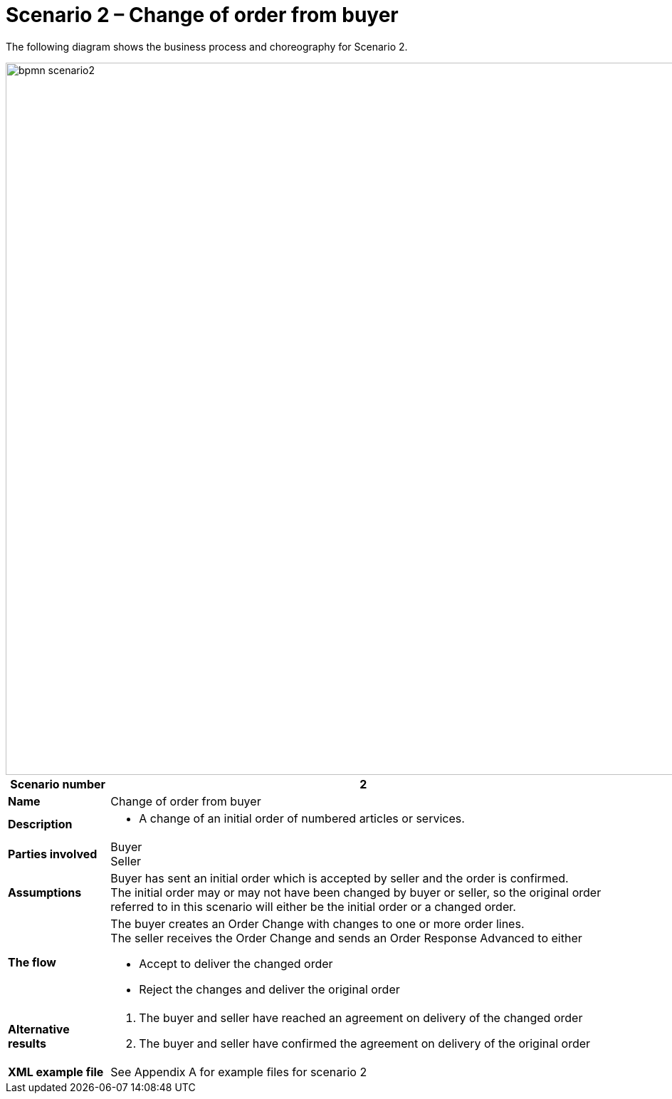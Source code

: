 [[advanced-ordering-scenario2-change-from-buyer]]
= Scenario 2 – Change of order from buyer

The following diagram shows the business process and choreography for Scenario 2.

image::images/bpmn-scenario2.png[width=1000]

[cols="1s,5",options="header"]
|====
|Scenario number
|2

|Name
|Change of order from buyer

|Description
a|
* A change of an initial order of numbered articles or services.
|Parties involved
|Buyer +
Seller

|Assumptions
|Buyer has sent an initial order which is accepted by seller and the order is confirmed. +
The initial order may or may not have been changed by buyer or seller, so the original order referred to in this scenario will either be the initial order or a changed order.

|The flow
a|The buyer creates an Order Change with changes to one or more order lines. +
The seller receives the Order Change and sends an Order Response Advanced to either

* Accept to deliver the changed order
* Reject the changes and deliver the original order

|Alternative results
a|
. The buyer and seller have reached an agreement on delivery of the changed order
. The buyer and seller have confirmed the agreement on delivery of the original order

|XML example file
|See Appendix A for example files for scenario 2
|====
